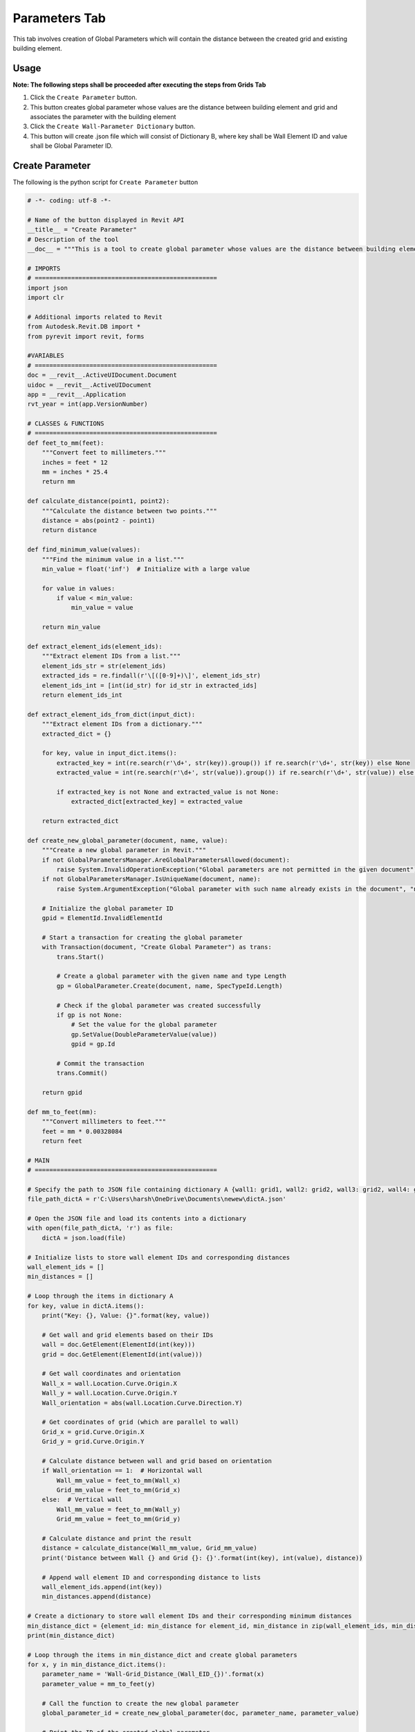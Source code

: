 Parameters Tab
=================

This tab involves creation of Global Parameters which will contain the distance between the created grid and existing building element.

Usage
-----

**Note: The following steps shall be proceeded after executing the steps from Grids Tab**

1. Click the ``Create Parameter`` button.
2. This button creates global parameter whose values are the distance between building element and grid and associates the parameter with the building element
3. Click the ``Create Wall-Parameter Dictionary`` button.
4. This button will create .json file which will consist of Dictionary B, where key shall be Wall Element ID and value shall be Global Parameter ID.

Create Parameter
-----------------
The following is the python script for ``Create Parameter`` button

.. code-block:: python

    # -*- coding: utf-8 -*-

    # Name of the button displayed in Revit API
    __title__ = "Create Parameter"
    # Description of the tool
    __doc__ = """This is a tool to create global parameter whose values are the distance between building element and grid."""

    # IMPORTS
    # ==================================================
    import json
    import clr

    # Additional imports related to Revit
    from Autodesk.Revit.DB import *
    from pyrevit import revit, forms

    #VARIABLES
    # ==================================================
    doc = __revit__.ActiveUIDocument.Document
    uidoc = __revit__.ActiveUIDocument
    app = __revit__.Application
    rvt_year = int(app.VersionNumber)

    # CLASSES & FUNCTIONS
    # ==================================================
    def feet_to_mm(feet):
        """Convert feet to millimeters."""
        inches = feet * 12
        mm = inches * 25.4
        return mm

    def calculate_distance(point1, point2):
        """Calculate the distance between two points."""
        distance = abs(point2 - point1)
        return distance

    def find_minimum_value(values):
        """Find the minimum value in a list."""
        min_value = float('inf')  # Initialize with a large value

        for value in values:
            if value < min_value:
                min_value = value

        return min_value

    def extract_element_ids(element_ids):
        """Extract element IDs from a list."""
        element_ids_str = str(element_ids)
        extracted_ids = re.findall(r'\[([0-9]+)\]', element_ids_str)
        element_ids_int = [int(id_str) for id_str in extracted_ids]
        return element_ids_int

    def extract_element_ids_from_dict(input_dict):
        """Extract element IDs from a dictionary."""
        extracted_dict = {}

        for key, value in input_dict.items():
            extracted_key = int(re.search(r'\d+', str(key)).group()) if re.search(r'\d+', str(key)) else None
            extracted_value = int(re.search(r'\d+', str(value)).group()) if re.search(r'\d+', str(value)) else None

            if extracted_key is not None and extracted_value is not None:
                extracted_dict[extracted_key] = extracted_value

        return extracted_dict

    def create_new_global_parameter(document, name, value):
        """Create a new global parameter in Revit."""
        if not GlobalParametersManager.AreGlobalParametersAllowed(document):
            raise System.InvalidOperationException("Global parameters are not permitted in the given document")
        if not GlobalParametersManager.IsUniqueName(document, name):
            raise System.ArgumentException("Global parameter with such name already exists in the document", "name")
        
        # Initialize the global parameter ID
        gpid = ElementId.InvalidElementId
        
        # Start a transaction for creating the global parameter
        with Transaction(document, "Create Global Parameter") as trans:
            trans.Start()
            
            # Create a global parameter with the given name and type Length
            gp = GlobalParameter.Create(document, name, SpecTypeId.Length)
            
            # Check if the global parameter was created successfully
            if gp is not None:
                # Set the value for the global parameter
                gp.SetValue(DoubleParameterValue(value))
                gpid = gp.Id
            
            # Commit the transaction
            trans.Commit()
        
        return gpid

    def mm_to_feet(mm):
        """Convert millimeters to feet."""
        feet = mm * 0.00328084
        return feet

    # MAIN
    # ==================================================

    # Specify the path to JSON file containing dictionary A {wall1: grid1, wall2: grid2, wall3: grid2, wall4: grid3}
    file_path_dictA = r'C:\Users\harsh\OneDrive\Documents\newew\dictA.json'

    # Open the JSON file and load its contents into a dictionary
    with open(file_path_dictA, 'r') as file:
        dictA = json.load(file)

    # Initialize lists to store wall element IDs and corresponding distances
    wall_element_ids = []
    min_distances = []

    # Loop through the items in dictionary A
    for key, value in dictA.items():
        print("Key: {}, Value: {}".format(key, value))

        # Get wall and grid elements based on their IDs
        wall = doc.GetElement(ElementId(int(key)))
        grid = doc.GetElement(ElementId(int(value)))

        # Get wall coordinates and orientation
        Wall_x = wall.Location.Curve.Origin.X
        Wall_y = wall.Location.Curve.Origin.Y
        Wall_orientation = abs(wall.Location.Curve.Direction.Y)

        # Get coordinates of grid (which are parallel to wall)
        Grid_x = grid.Curve.Origin.X
        Grid_y = grid.Curve.Origin.Y

        # Calculate distance between wall and grid based on orientation
        if Wall_orientation == 1:  # Horizontal wall
            Wall_mm_value = feet_to_mm(Wall_x)
            Grid_mm_value = feet_to_mm(Grid_x)
        else:  # Vertical wall
            Wall_mm_value = feet_to_mm(Wall_y)
            Grid_mm_value = feet_to_mm(Grid_y)

        # Calculate distance and print the result
        distance = calculate_distance(Wall_mm_value, Grid_mm_value)
        print('Distance between Wall {} and Grid {}: {}'.format(int(key), int(value), distance))

        # Append wall element ID and corresponding distance to lists
        wall_element_ids.append(int(key))
        min_distances.append(distance)

    # Create a dictionary to store wall element IDs and their corresponding minimum distances
    min_distance_dict = {element_id: min_distance for element_id, min_distance in zip(wall_element_ids, min_distances)}
    print(min_distance_dict)

    # Loop through the items in min_distance_dict and create global parameters
    for x, y in min_distance_dict.items():
        parameter_name = 'Wall-Grid_Distance_(Wall_EID_{})'.format(x)
        parameter_value = mm_to_feet(y)

        # Call the function to create the new global parameter
        global_parameter_id = create_new_global_parameter(doc, parameter_name, parameter_value)

        # Print the ID of the created global parameter
        print("Created Global Parameter ID:", global_parameter_id)

    # Extract the existing global parameter IDs
    parameter_id = []
    all_global_parameter_ids = GlobalParametersManager.GetAllGlobalParameters(doc)

    # Loop through the global parameters and print their IDs
    for p_id in all_global_parameter_ids:
        p = doc.GetElement(p_id)
        print('GP Name: {}; ID: {}'.format(p.Name, p_id))
        parameter_id.append(p_id)

    # Extract numeric values from the global parameter IDs
    parameter_id_int = extract_element_ids(parameter_id)
    print(parameter_id_int)

    # Extract wall element IDs from dictionary A
    wall_element_ids = list(dictA.keys())
    print("wall_element_ids", wall_element_ids)


Create Wall-Parameter Dictionary
--------------------------------
The following is the python script for ``Create Wall-Parameter Dictionary`` button

.. code-block:: python

    # -*- coding: utf-8 -*-
    __title__ = "Create Wall-Parameter Dictionary"
    __doc__ = """This is a tool to create Wall-Parameter Dictionary"""

    # IMPORTS
    # ==================================================
    import json
    import clr

    # Additional imports related to Revit
    from Autodesk.Revit.DB import *
    from pyrevit import revit, forms

    #VARIABLES
    # ==================================================
    doc = __revit__.ActiveUIDocument.Document
    uidoc = __revit__.ActiveUIDocument
    app = __revit__.Application
    rvt_year = int(app.VersionNumber)

    # CLASSES & FUNCTIONS
    # ==================================================
    def feet_to_mm(feet):
        """Convert feet to millimeters."""
        inches = feet * 12
        mm = inches * 25.4
        return mm

    def calculate_distance(point1, point2):
        """Calculate the distance between two points."""
        distance = abs(point2 - point1)
        return distance

    def find_minimum_value(values):
        """Find the minimum value in a list."""
        min_value = float('inf')  # Initialize with a large value

        for value in values:
            if value < min_value:
                min_value = value

        return min_value

    def extract_element_ids(element_ids):
        """Extract element IDs from a list."""
        element_ids_str = str(element_ids)
        extracted_ids = re.findall(r'\[([0-9]+)\]', element_ids_str)
        element_ids_int = [int(id_str) for id_str in extracted_ids]
        return element_ids_int

    # MAIN
    # ==================================================

    # Specify the path to JSON file containing dictionary A {wall1: grid1, wall2: grid2, wall3: grid2, wall4: grid3}
    file_path_dictA = r'C:\Users\harsh\OneDrive\Documents\newew\dictA.json'

    # Open the JSON file and load its contents into a dictionary
    with open(file_path_dictA, 'r') as file:
        dictA = json.load(file)

    print(dictA)
    print("Type dictA: ", type(dictA))

    # Extract existing global parameter IDs
    parameter_id = []
    all_global_parameter_ids = GlobalParametersManager.GetAllGlobalParameters(doc)

    # Loop through global parameters and collect their IDs
    for p_id in all_global_parameter_ids:
        p = doc.GetElement(p_id)
        parameter_id.append(p_id)

    # Extract numeric values from the global parameter IDs
    parameter_id_int = extract_element_ids(parameter_id)
    print(parameter_id_int)

    # Extract wall element IDs from dictionary A
    wall_element_ids = list(dictA.keys())
    print("wall_element_ids", wall_element_ids)

    # Initialize an empty dictionary to store the mapping between walls and parameters
    dictB = {}

    # Iterate through wall element IDs and corresponding parameter IDs
    for k, v in zip(wall_element_ids, parameter_id_int):
        dictB[k] = v

    # Convert both keys and values to strings in the dictionary
    dictB_str = {str(key): str(value) for key, value in dictB.items()}

    # Specify the file path for the output JSON file
    file_path_dictB = r'C:\Users\harsh\OneDrive\Documents\newew\dictB.json'

    # Write the dictionary to a JSON file
    with open(file_path_dictB, 'w') as fp:
        json.dump(dictB_str, fp, indent=4)

    print("JSON file created successfully.")
